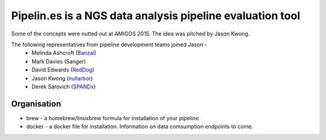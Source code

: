 Pipelin.es is a NGS data analysis pipeline evaluation tool
==========================================================

Some of the concepts were nutted out at AMIGOS 2015. The idea was pitched by 
Jason Kwong.

The following representatives from pipeline development teams joined Jason -
    * Melinda Ashcroft (Banzai_)
    * Mark Davies (Sanger)
    * David Edwards (RedDog_)
    * Jason Kwong (nullarbor_)
    * Derek Sarovich (SPANDx_)

.. _Banzai: https://github.com/mscook/Banzai-MicrobialGenomics-Pipeline
.. _RedDog: https://github.com/katholt/RedDog
.. _nullarbor: https://github.com/tseemann/nullarbor 
.. _spandx: http://sourceforge.net/projects/spandx/

Organisation
------------

* brew - a homebrew/linuxbrew formula for installation of your pipeline
* docker - a docker file for installation. Information on data comsumption endpoints to come.
